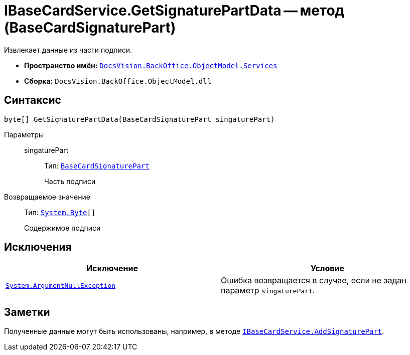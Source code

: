 = IBaseCardService.GetSignaturePartData -- метод (BaseCardSignaturePart)

Извлекает данные из части подписи.

* *Пространство имён:* `xref:api/DocsVision/BackOffice/ObjectModel/Services/Services_NS.adoc[DocsVision.BackOffice.ObjectModel.Services]`
* *Сборка:* `DocsVision.BackOffice.ObjectModel.dll`

== Синтаксис

[source,csharp]
----
byte[] GetSignaturePartData(BaseCardSignaturePart singaturePart)
----

Параметры::
singaturePart:::
Тип: `xref:api/DocsVision/BackOffice/ObjectModel/BaseCardSignaturePart_CL.adoc[BaseCardSignaturePart]`
+
Часть подписи

Возвращаемое значение::
Тип: `http://msdn.microsoft.com/ru-ru/library/system.byte.aspx[System.Byte][]`
+
Содержимое подписи

== Исключения

[cols=",",options="header"]
|===
|Исключение |Условие
|`http://msdn.microsoft.com/ru-ru/library/system.argumentnullexception.aspx[System.ArgumentNullException]` |Ошибка возвращается в случае, если не задан параметр `singaturePart`.
|===

== Заметки

Полученные данные могут быть использованы, например, в методе `xref:api/DocsVision/BackOffice/ObjectModel/Services/IBaseCardService.AddSignaturePart_MT.adoc[IBaseCardService.AddSignaturePart]`.
